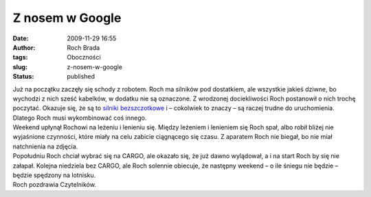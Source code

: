 Z nosem w Google
################
:date: 2009-11-29 16:55
:author: Roch Brada
:tags: Oboczności
:slug: z-nosem-w-google
:status: published

| Już na początku zaczęły się schody z robotem. Roch ma silników pod dostatkiem, ale wszystkie jakieś dziwne, bo wychodzi z nich sześć kabelków, w dodatku nie są oznaczone. Z wrodzonej dociekliwości Roch postanowił o nich trochę poczytać. Okazuje się, że są to `silniki bezszczotkowe <http://en.wikipedia.org/wiki/Brushless_DC_electric_motor>`__ i – cokolwiek to znaczy – są raczej trudne do uruchomienia. Dlatego Roch musi wykombinować coś innego.
| Weekend upłynął Rochowi na leżeniu i lenieniu się. Między leżeniem i lenieniem się Roch spał, albo robił bliżej nie wyjaśnione czynności, które miały na celu zabicie ciągnącego się czasu. Z aparatem Roch nie biegał, bo nie miał natchnienia na zdjęcia.
| Popołudniu Roch chciał wybrać się na CARGO, ale okazało się, że już dawno wylądował, a i na start Roch by się nie załapał. Kolejna niedziela bez CARGO, ale Roch solennie obiecuje, że następny weekend – o ile śniegu nie będzie – będzie spędzony na lotnisku.
| Roch pozdrawia Czytelników.
